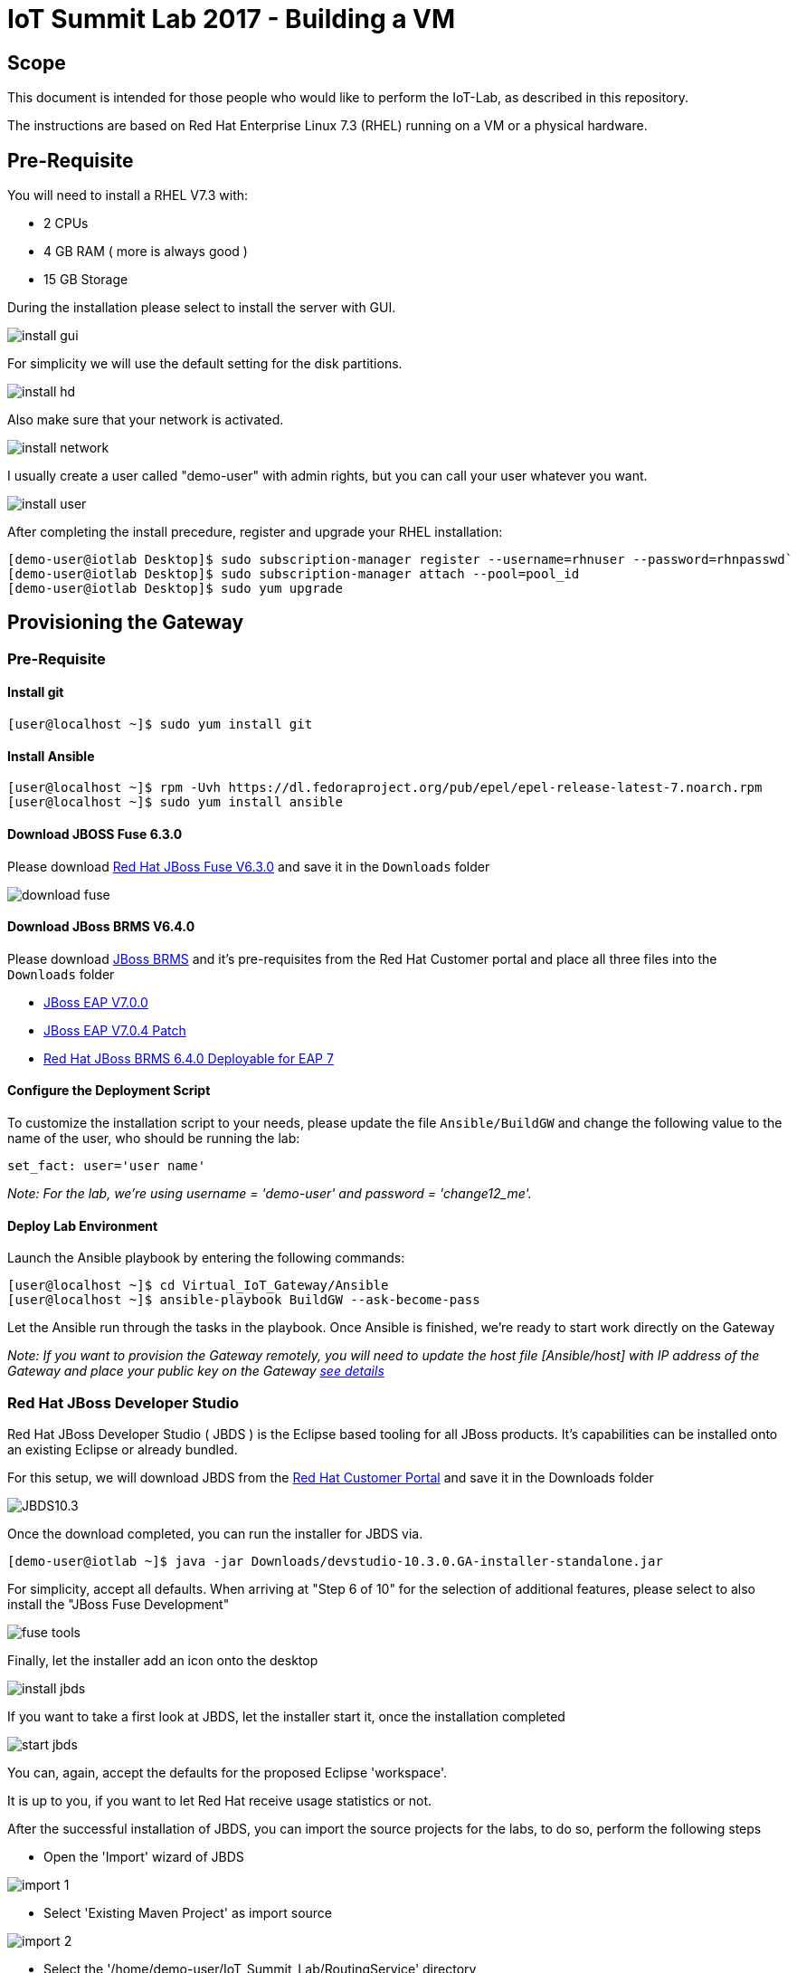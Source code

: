 = IoT Summit Lab 2017 - Building a VM

:Author:    Patrick Steiner
:Email:     psteiner@redhat.com
:Date:      03.3.2017

:toc: macro

toc::[]

== Scope
This document is intended for those people who would like to perform the
IoT-Lab, as described in this repository.

The instructions are based on Red Hat Enterprise Linux 7.3 (RHEL) running on a VM or a physical hardware.

== Pre-Requisite
You will need to install a RHEL V7.3 with:

 * 2 CPUs
 * 4 GB RAM ( more is always good )
 * 15 GB Storage

During the installation please select to install the server with GUI.

image:images/install_gui.png[]

For simplicity we will use the default setting for the disk partitions.

image:images/install_hd.png[]

Also make sure that your network is activated.

image:images/install_network.png[]

I usually create a user called "demo-user" with admin rights, but you can call
your user whatever you want.

image:images/install_user.png[]

After completing the install precedure, register and upgrade your RHEL installation:


```
[demo-user@iotlab Desktop]$ sudo subscription-manager register --username=rhnuser --password=rhnpasswd`
[demo-user@iotlab Desktop]$ sudo subscription-manager attach --pool=pool_id
[demo-user@iotlab Desktop]$ sudo yum upgrade

```
== Provisioning the Gateway
=== Pre-Requisite

==== Install git

  [user@localhost ~]$ sudo yum install git

==== Install Ansible

  [user@localhost ~]$ rpm -Uvh https://dl.fedoraproject.org/pub/epel/epel-release-latest-7.noarch.rpm
  [user@localhost ~]$ sudo yum install ansible

==== Download JBOSS Fuse 6.3.0

Please download https://access.redhat.com/jbossnetwork/restricted/softwareDownload.html?softwareId=46901[Red Hat JBoss Fuse V6.3.0]
and save it in the `Downloads` folder

image:images/download_fuse.png[]

==== Download JBoss BRMS V6.4.0

Please download https://www.redhat.com/en/technologies/jboss-middleware/business-rules[JBoss BRMS]
and it's pre-requisites from the Red Hat Customer portal and place all three files
into the `Downloads` folder

 * https://access.redhat.com/jbossnetwork/restricted/softwareDownload.html?softwareId=43891[JBoss EAP V7.0.0]
 * https://access.redhat.com/jbossnetwork/restricted/softwareDownload.html?softwareId=49331[JBoss EAP V7.0.4 Patch]
 * https://access.redhat.com/jbossnetwork/restricted/softwareDownload.html?softwareId=48291[Red Hat JBoss BRMS 6.4.0 Deployable for EAP 7]

==== Configure the Deployment Script

To customize the installation script to your needs, please update the file `Ansible/BuildGW`
and change the following value to the name of the user, who should be running the lab:

 set_fact: user='user name'

_Note: For the lab, we're using username = 'demo-user' and password = 'change12_me'._

==== Deploy Lab Environment

Launch the Ansible playbook by entering the following commands:

  [user@localhost ~]$ cd Virtual_IoT_Gateway/Ansible
  [user@localhost ~]$ ansible-playbook BuildGW --ask-become-pass

Let the Ansible run through the tasks in the playbook. Once Ansible is finished, we're ready to start work directly on the Gateway

_Note: If you want to provision the Gateway remotely, you will need to update the host file [Ansible/host] with IP address of the Gateway and place your public key on the Gateway https://github.com/redhat-iot/Virtual_IoT_Gateway/tree/Virtual-Lab-1-Host/Ansible[see details]_

=== Red Hat JBoss Developer Studio
Red Hat JBoss Developer Studio ( JBDS ) is the Eclipse based tooling
for all JBoss products. It's capabilities can be installed onto an
existing Eclipse or already bundled.

For this setup, we will download JBDS from the https://access.redhat.com/jbossnetwork/restricted/listSoftware.html?product=jbossdeveloperstudio&downloadType=distributions[Red Hat Customer Portal] and save it in the Downloads folder


image:images/JBDS10.3.png[]


Once the download completed, you can run the installer for JBDS via.

 [demo-user@iotlab ~]$ java -jar Downloads/devstudio-10.3.0.GA-installer-standalone.jar

For simplicity, accept all defaults. When arriving at "Step 6 of 10" for the
selection of additional features, please select to also install the "JBoss Fuse Development"

image:images/fuse_tools.png[]

Finally, let the installer add an icon onto the desktop

image:images/install_jbds.png[]

If you want to take a first look at JBDS, let the installer start it, once
the installation completed

image:images/start_jbds.png[]

You can, again, accept the defaults for the proposed Eclipse 'workspace'.

It is up to you, if you want to let Red Hat receive usage statistics or not.

After the successful installation of JBDS, you can import the source
projects for the labs, to do so, perform the following steps

 * Open the 'Import' wizard of JBDS

image:images/import_1.png[]

 * Select 'Existing Maven Project' as import source

image:images/import_2.png[]

 * Select the '/home/demo-user/IoT_Summit_Lab/RoutingService' directory

image:images/import_3.png[]

 * Have patience or a cup of coffee, as JBDS downloads a lot of Maven dependencies for you.

 * Re-Do the same steps for the project in '/home/demo-user/IoT_Summit_Lab/BusinessRulesService'

*Now you are ready to proceed with the Labs! Have fun!*
